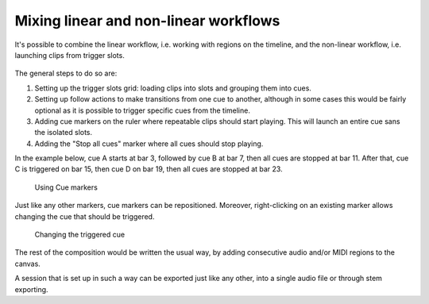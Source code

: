 .. _mixing_linear_nonlinear_workflows:

Mixing linear and non-linear workflows
======================================

It's possible to combine the linear workflow, i.e. working with regions
on the timeline, and the non-linear workflow, i.e. launching clips from
trigger slots.

.. figure:: images/cue-marker-add.png
   :alt: Adding a cue marker
   :class: right-float
   :width: 50%

The general steps to do so are:

#. Setting up the trigger slots grid: loading clips into slots and
   grouping them into cues.
#. Setting up follow actions to make transitions from one cue to
   another, although in some cases this would be fairly optional as it
   is possible to trigger specific cues from the timeline.
#. Adding cue markers on the ruler where repeatable clips should start
   playing. This will launch an entire cue sans the isolated slots.
#. Adding the "Stop all cues" marker where all cues should stop playing.

In the example below, cue A starts at bar 3, followed by cue B at bar 7,
then all cues are stopped at bar 11. After that, cue C is triggered on
bar 15, then cue D on bar 19, then all cues are stopped at bar 23.

.. figure:: images/cue-markers-ruler-example.png
   :alt: Using Cue markers

   Using Cue markers

Just like any other markers, cue markers can be repositioned. Moreover,
right-clicking on an existing marker allows changing the cue that should
be triggered.

.. figure:: images/cue-marker-change.png
   :alt: Changing the triggered cue
   :width: 33%

   Changing the triggered cue

The rest of the composition would be written the usual way, by adding
consecutive audio and/or MIDI regions to the canvas.

A session that is set up in such a way can be exported just like any
other, into a single audio file or through stem exporting.
